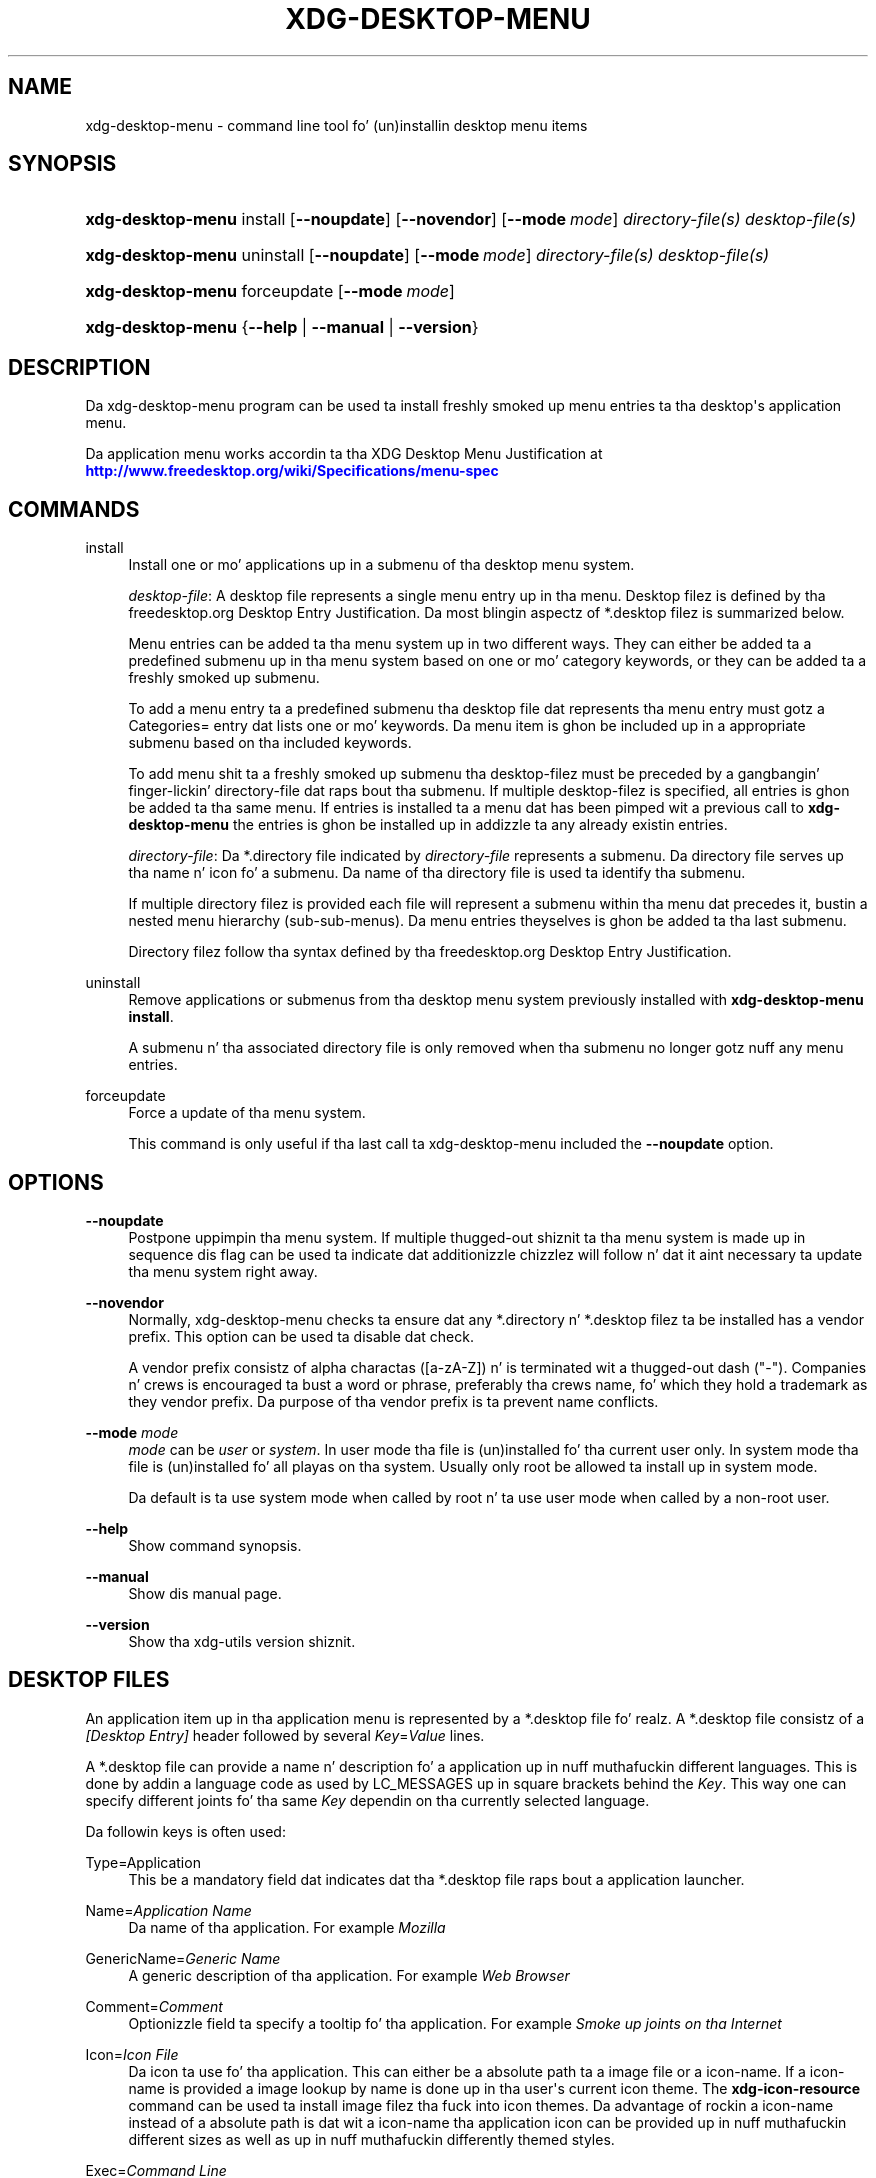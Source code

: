 '\" t
.\"     Title: xdg-desktop-menu
.\"    Author: Kevin Krammer
.\" Generator: DocBook XSL Stylesheets v1.78.1 <http://docbook.sf.net/>
.\"      Date: 10/21/2014
.\"    Manual: xdg-desktop-menu Manual
.\"    Source: xdg-utils 1.0
.\"  Language: Gangsta
.\"
.TH "XDG\-DESKTOP\-MENU" "1" "10/21/2014" "xdg-utils 1.0" "xdg-desktop-menu Manual"
.\" -----------------------------------------------------------------
.\" * Define some portabilitizzle stuff
.\" -----------------------------------------------------------------
.\" ~~~~~~~~~~~~~~~~~~~~~~~~~~~~~~~~~~~~~~~~~~~~~~~~~~~~~~~~~~~~~~~~~
.\" http://bugs.debian.org/507673
.\" http://lists.gnu.org/archive/html/groff/2009-02/msg00013.html
.\" ~~~~~~~~~~~~~~~~~~~~~~~~~~~~~~~~~~~~~~~~~~~~~~~~~~~~~~~~~~~~~~~~~
.ie \n(.g .ds Aq \(aq
.el       .ds Aq '
.\" -----------------------------------------------------------------
.\" * set default formatting
.\" -----------------------------------------------------------------
.\" disable hyphenation
.nh
.\" disable justification (adjust text ta left margin only)
.ad l
.\" -----------------------------------------------------------------
.\" * MAIN CONTENT STARTS HERE *
.\" -----------------------------------------------------------------
.SH "NAME"
xdg-desktop-menu \- command line tool fo' (un)installin desktop menu items
.SH "SYNOPSIS"
.HP \w'\fBxdg\-desktop\-menu\fR\ 'u
\fBxdg\-desktop\-menu\fR install [\fB\-\-noupdate\fR] [\fB\-\-novendor\fR] [\fB\-\-mode\ \fR\fB\fImode\fR\fR] \fIdirectory\-file(s)\fR \fIdesktop\-file(s)\fR
.HP \w'\fBxdg\-desktop\-menu\fR\ 'u
\fBxdg\-desktop\-menu\fR uninstall [\fB\-\-noupdate\fR] [\fB\-\-mode\ \fR\fB\fImode\fR\fR] \fIdirectory\-file(s)\fR \fIdesktop\-file(s)\fR
.HP \w'\fBxdg\-desktop\-menu\fR\ 'u
\fBxdg\-desktop\-menu\fR forceupdate [\fB\-\-mode\ \fR\fB\fImode\fR\fR]
.HP \w'\fBxdg\-desktop\-menu\fR\ 'u
\fBxdg\-desktop\-menu\fR {\fB\-\-help\fR | \fB\-\-manual\fR | \fB\-\-version\fR}
.SH "DESCRIPTION"
.PP
Da xdg\-desktop\-menu program can be used ta install freshly smoked up menu entries ta tha desktop\*(Aqs application menu\&.
.PP
Da application menu works accordin ta tha XDG Desktop Menu Justification at
\m[blue]\fB\%http://www.freedesktop.org/wiki/Specifications/menu-spec\fR\m[]
.SH "COMMANDS"
.PP
install
.RS 4
Install one or mo' applications up in a submenu of tha desktop menu system\&.
.sp
\fIdesktop\-file\fR: A desktop file represents a single menu entry up in tha menu\&. Desktop filez is defined by tha freedesktop\&.org Desktop Entry Justification\&. Da most blingin aspectz of *\&.desktop filez is summarized below\&.
.sp
Menu entries can be added ta tha menu system up in two different ways\&. They can either be added ta a predefined submenu up in tha menu system based on one or mo' category keywords, or they can be added ta a freshly smoked up submenu\&.
.sp
To add a menu entry ta a predefined submenu tha desktop file dat represents tha menu entry must gotz a Categories= entry dat lists one or mo' keywords\&. Da menu item is ghon be included up in a appropriate submenu based on tha included keywords\&.
.sp
To add menu shit ta a freshly smoked up submenu tha desktop\-filez must be preceded by a gangbangin' finger-lickin' directory\-file dat raps bout tha submenu\&. If multiple desktop\-filez is specified, all entries is ghon be added ta tha same menu\&. If entries is installed ta a menu dat has been pimped wit a previous call to
\fBxdg\-desktop\-menu\fR
the entries is ghon be installed up in addizzle ta any already existin entries\&.
.sp
\fIdirectory\-file\fR: Da *\&.directory file indicated by
\fIdirectory\-file\fR
represents a submenu\&. Da directory file serves up tha name n' icon fo' a submenu\&. Da name of tha directory file is used ta identify tha submenu\&.
.sp
If multiple directory filez is provided each file will represent a submenu within tha menu dat precedes it, bustin a nested menu hierarchy (sub\-sub\-menus)\&. Da menu entries theyselves is ghon be added ta tha last submenu\&.
.sp
Directory filez follow tha syntax defined by tha freedesktop\&.org Desktop Entry Justification\&.
.RE
.PP
uninstall
.RS 4
Remove applications or submenus from tha desktop menu system previously installed with
\fBxdg\-desktop\-menu install\fR\&.
.sp
A submenu n' tha associated directory file is only removed when tha submenu no longer gotz nuff any menu entries\&.
.RE
.PP
forceupdate
.RS 4
Force a update of tha menu system\&.
.sp
This command is only useful if tha last call ta xdg\-desktop\-menu included the
\fB\-\-noupdate\fR
option\&.
.RE
.SH "OPTIONS"
.PP
\fB\-\-noupdate\fR
.RS 4
Postpone uppimpin tha menu system\&. If multiple thugged-out shiznit ta tha menu system is made up in sequence dis flag can be used ta indicate dat additionizzle chizzlez will follow n' dat it aint necessary ta update tha menu system right away\&.
.RE
.PP
\fB\-\-novendor\fR
.RS 4
Normally, xdg\-desktop\-menu checks ta ensure dat any *\&.directory n' *\&.desktop filez ta be installed has a vendor prefix\&. This option can be used ta disable dat check\&.
.sp
A vendor prefix consistz of alpha charactas ([a\-zA\-Z]) n' is terminated wit a thugged-out dash ("\-")\&. Companies n' crews is encouraged ta bust a word or phrase, preferably tha crews name, fo' which they hold a trademark as they vendor prefix\&. Da purpose of tha vendor prefix is ta prevent name conflicts\&.
.RE
.PP
\fB\-\-mode\fR \fImode\fR
.RS 4
\fImode\fR
can be
\fIuser\fR
or
\fIsystem\fR\&. In user mode tha file is (un)installed fo' tha current user only\&. In system mode tha file is (un)installed fo' all playas on tha system\&. Usually only root be allowed ta install up in system mode\&.
.sp
Da default is ta use system mode when called by root n' ta use user mode when called by a non\-root user\&.
.RE
.PP
\fB\-\-help\fR
.RS 4
Show command synopsis\&.
.RE
.PP
\fB\-\-manual\fR
.RS 4
Show dis manual page\&.
.RE
.PP
\fB\-\-version\fR
.RS 4
Show tha xdg\-utils version shiznit\&.
.RE
.SH "DESKTOP FILES"
.PP
An application item up in tha application menu is represented by a *\&.desktop file\& fo' realz. A *\&.desktop file consistz of a
\fI[Desktop Entry]\fR
header followed by several
\fIKey\fR=\fIValue\fR
lines\&.
.PP
A *\&.desktop file can provide a name n' description fo' a application up in nuff muthafuckin different languages\&. This is done by addin a language code as used by LC_MESSAGES up in square brackets behind the
\fIKey\fR\&. This way one can specify different joints fo' tha same
\fIKey\fR
dependin on tha currently selected language\&.
.PP
Da followin keys is often used:
.PP
Type=Application
.RS 4
This be a mandatory field dat indicates dat tha *\&.desktop file raps bout a application launcher\&.
.RE
.PP
Name=\fIApplication Name\fR
.RS 4
Da name of tha application\&. For example
\fIMozilla\fR
.RE
.PP
GenericName=\fIGeneric Name\fR
.RS 4
A generic description of tha application\&. For example
\fIWeb Browser\fR
.RE
.PP
Comment=\fIComment\fR
.RS 4
Optionizzle field ta specify a tooltip fo' tha application\&. For example
\fISmoke up joints on tha Internet\fR
.RE
.PP
Icon=\fIIcon File\fR
.RS 4
Da icon ta use fo' tha application\&. This can either be a absolute path ta a image file or a icon\-name\&. If a icon\-name is provided a image lookup by name is done up in tha user\*(Aqs current icon theme\&. The
\fBxdg\-icon\-resource\fR
command can be used ta install image filez tha fuck into icon themes\&. Da advantage of rockin a icon\-name instead of a absolute path is dat wit a icon\-name tha application icon can be provided up in nuff muthafuckin different sizes as well as up in nuff muthafuckin differently themed styles\&.
.RE
.PP
Exec=\fICommand Line\fR
.RS 4
Da command line ta start tha application\&. If tha application can open filez tha %f placeholda should be specified\&. When a gangbangin' file is dropped on tha application launcher tha %f is replaced wit tha file path of tha dropped file\&. If multiple filez can be specified on tha command line tha %F placeholda should be used instead of %f\&. If tha application be able ta open URLs up in addizzle ta local filez then %u or %U can be used instead of %f or %F\&.
.RE
.PP
Categories=\fICategories\fR
.RS 4
A list of categories separated by semi\-colons\& fo' realz. A category be a keyword dat raps bout n' classifies tha application\&. By default applications is organized up in tha application menu based on category\&. When menu entries is explicitly assigned ta a freshly smoked up submenu it aint necessary ta list any categories\&.
.sp
When rockin categories it is recommended ta include one of tha followin categories: AudioVideo, Development, Ejaculation, Game, Graphics, Network, Office, Settings, System, Utility\&.
.sp
See Appendix A of tha XDG Desktop Menu Justification fo' shiznit bout additionizzle categories:
\m[blue]\fB\%http://standards.freedesktop.org/menu-spec/menu-spec-1.0.html#category-registry\fR\m[]
.RE
.PP
MimeType=\fIMimetypes\fR
.RS 4
A list of mimetypes separated by semi\-colons\&. This field is used ta indicate which file types tha application be able ta open\&.
.RE
.PP
For a cold-ass lil complete overview of tha *\&.desktop file format please visit
\m[blue]\fB\%http://www.freedesktop.org/wiki/Specifications/desktop-entry-spec\fR\m[]
.SH "DIRECTORY FILES"
.PP
Da appearizzle of submenu up in tha application menu is provided by a *\&.directory file\&. In particular it serves up tha title of tha submenu n' a possible icon\& fo' realz. A *\&.directory file consistz of a
\fI[Desktop Entry]\fR
header followed by several
\fIKey\fR=\fIValue\fR
lines\&.
.PP
A *\&.directory file can provide a title (name) fo' tha submenu up in nuff muthafuckin different languages\&. This is done by addin a language code as used by LC_MESSAGES up in square brackets behind the
\fIKey\fR\&. This way one can specify different joints fo' tha same
\fIKey\fR
dependin on tha currently selected language\&.
.PP
Da followin keys is relevant fo' submenus:
.PP
Type=Directory
.RS 4
This be a mandatory field dat indicates dat tha *\&.directory file raps on some submenu\&.
.RE
.PP
Name=\fIMenu Name\fR
.RS 4
Da title of submenu\&. For example
\fIMozilla\fR
.RE
.PP
Comment=\fIComment\fR
.RS 4
Optionizzle field ta specify a tooltip fo' tha submenu\&.
.RE
.PP
Icon=\fIIcon File\fR
.RS 4
Da icon ta use fo' tha submenu\&. This can either be a absolute path ta a image file or a icon\-name\&. If a icon\-name is provided a image lookup by name is done up in tha user\*(Aqs current icon theme\&. The
\fBxdg\-icon\-resource\fR
command can be used ta install image filez tha fuck into icon themes\&. Da advantage of rockin a icon\-name instead of a absolute path is dat wit a icon\-name tha submenu icon can be provided up in nuff muthafuckin different sizes as well as up in nuff muthafuckin differently themed styles\&.
.RE
.SH "ENVIRONMENT VARIABLES"
.PP
xdg\-desktop\-menu honours tha followin environment variables:
.PP
XDG_UTILS_DEBUG_LEVEL
.RS 4
Settin dis environment variable ta a non\-zero numerical value make xdg\-desktop\-menu do mo' verbose reportin on stderr\&. Right back up in yo muthafuckin ass. Settin a higher value increases tha verbosity\&.
.RE
.PP
XDG_UTILS_INSTALL_MODE
.RS 4
This environment variable can be used by tha user or administrator ta override tha installation mode\&. Valid joints are
\fIuser\fR
and
\fIsystem\fR\&.
.RE
.SH "EXIT CODES"
.PP
An exit code of 0 indicates success while a non\-zero exit code indicates failure\&. Da followin failure codes can be returned:
.PP
\fB1\fR
.RS 4
Error up in command line syntax\&.
.RE
.PP
\fB2\fR
.RS 4
One of tha filez passed on tha command line did not exist\&.
.RE
.PP
\fB3\fR
.RS 4
A required tool could not be found\&.
.RE
.PP
\fB4\fR
.RS 4
Da action failed\&.
.RE
.PP
\fB5\fR
.RS 4
No permission ta read one of tha filez passed on tha command line\&.
.RE
.SH "SEE ALSO"
.PP
\fBxdg-desktop-icon\fR(1),
\fBxdg-icon-resource\fR(1),
\fBxdg-mime\fR(1)
.SH "EXAMPLES"
.PP
Da company ShinyThings Inc\&. has pimped a application named "WebMirror" n' wanna add it ta tha application menu\&. Da company will use "shinythings" as its vendor id\&. In order ta add tha application ta tha menu there need ta be a \&.desktop file wit a suitable
\fICategories\fR
entry:
.sp
.if n \{\
.RS 4
.\}
.nf
shinythings\-webmirror\&.desktop:

  [Desktop Entry]
  Encoding=UTF\-8
  Type=Application

  Exec=webmirror
  Icon=webmirror

  Name=WebMirror
  Name[nl]=WebSpiegel

  Categories=Network;WebDevelopment;
.fi
.if n \{\
.RE
.\}
.PP
Now tha xdg\-desktop\-menu tool can be used ta add tha shinythings\-webmirror\&.desktop file ta tha desktop application menu:
.sp
.if n \{\
.RS 4
.\}
.nf
xdg\-desktop\-menu install \&./shinythings\-webmirror\&.desktop
.fi
.if n \{\
.RE
.\}
.PP
Note dat fo' tha purpose of dis example tha menu shit is available up in two languages, Gangsta n' Dutch\&. Da language code fo' Dutch is nl\&.
.PP
In tha next example tha company ShinyThings Inc\&. will add its own submenu ta tha desktop application menu consistin of a "WebMirror" menu item n' a "WebMirror Admin Tool" menu item\&.
.PP
First tha company need ta create two \&.desktop filez dat describe tha two menu items\&. Right back up in yo muthafuckin ass. Since tha shit is ta be added ta a freshly smoked up submenu it aint necessary ta include a Categories= line:
.sp
.if n \{\
.RS 4
.\}
.nf
shinythings\-webmirror\&.desktop:

  [Desktop Entry]
  Encoding=UTF\-8
  Type=Application

  Exec=webmirror
  Icon=shinythings\-webmirror

  Name=WebMirror
  Name[nl]=WebSpiegel


shinythings\-webmirror\-admin\&.desktop:

  [Desktop Entry]
  Encoding=UTF\-8
  Type=Application

  Exec=webmirror\-admintool
  Icon=shinythings\-webmirror\-admintool

  Name=WebMirror Admin Tool
  Name[nl]=WebSpiegel Administratie Tool
.fi
.if n \{\
.RE
.\}
.PP
In addizzle a \&.directory file need ta be pimped ta provide a title n' icon fo' tha sub\-menu itself:
.sp
.if n \{\
.RS 4
.\}
.nf
shinythings\-webmirror\&.directory:

  [Desktop Entry]
  Encoding=UTF\-8

  Icon=shinythings\-webmirror\-menu

  Name=WebMirror
  Name[nl]=WebSpiegel
.fi
.if n \{\
.RE
.\}
.PP
These file can now be installed with:
.sp
.if n \{\
.RS 4
.\}
.nf
xdg\-desktop\-menu install \&./shinythings\-webmirror\&.directory \e
      \&./shinythings\-webmirror\&.desktop \&./shinythings\-webmirror\-admin\&.desktop
.fi
.if n \{\
.RE
.\}
.PP
Da menu entries could also be installed one by one:
.sp
.if n \{\
.RS 4
.\}
.nf
xdg\-desktop\-menu install \-\-noupdate \&./shinythings\-webmirror\&.directory \e
      \&./shinythings\-webmirror\&.desktop
xdg\-desktop\-menu install \-\-noupdate \&./shinythings\-webmirror\&.directory \e
      \&./shinythings\-webmirror\-admin\&.desktop
xdg\-desktop\-menu forceupdate
.fi
.if n \{\
.RE
.\}
.PP
Although tha result is tha same ol' dirty it is slightly mo' efficient ta install all filez all up in tha same time\&.
.PP
Da *\&.desktop n' *\&.directory filez reference icons wit tha names webmirror, webmirror\-admin n' webmirror\-menu which should also be installed\&. In dis example tha icons is installed up in two different sizes, once wit a size of 22x22 pixels n' once wit a size of 64x64 pixels:
.sp
.if n \{\
.RS 4
.\}
.nf
xdg\-icon\-resource install \-\-size 22 \&./wmicon\-22\&.png shinythings\-webmirror
xdg\-icon\-resource install \-\-size 22 \&./wmicon\-menu\-22\&.png shinythings\-webmirror\-menu
xdg\-icon\-resource install \-\-size 22 \&./wmicon\-admin\-22\&.png shinythings\-webmirror\-admin
xdg\-icon\-resource install \-\-size 64 \&./wmicon\-64\&.png shinythings\-webmirror
xdg\-icon\-resource install \-\-size 64 \&./wmicon\-menu\-64\&.png shinythings\-webmirror\-menu
xdg\-icon\-resource install \-\-size 64 \&./wmicon\-admin\-64\&.png shinythings\-webmirror\-admin
.fi
.if n \{\
.RE
.\}
.sp
.SH "AUTHORS"
.PP
\fBKevin Krammer\fR
.RS 4
Author.
.RE
.PP
\fBJeremy White\fR
.RS 4
Author.
.RE
.SH "COPYRIGHT"
.br
Copyright \(co 2006
.br
